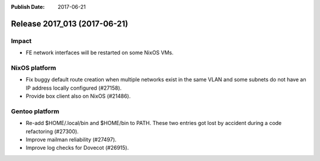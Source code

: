 :Publish Date: 2017-06-21

Release 2017_013 (2017-06-21)
-----------------------------

Impact
^^^^^^

* FE network interfaces will be restarted on some NixOS VMs.


NixOS platform
^^^^^^^^^^^^^^

* Fix buggy default route creation when multiple networks exist in the
  same VLAN and some subnets do not have an IP address locally configured
  (#27158).
* Provide box client also on NixOS (#21486).


Gentoo platform
^^^^^^^^^^^^^^^

* Re-add $HOME/.local/bin and $HOME/bin to PATH. These two entries got lost by
  accident during a code refactoring (#27300).
* Improve mailman reliability (#27497).
* Improve log checks for Dovecot (#26915).


.. vim: set spell spelllang=en:
